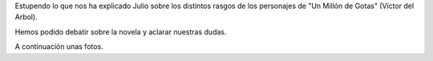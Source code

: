 .. title: Crónica de la Conferencia de Criminalística y Criminología
.. slug: conferencia-criminologia-cronica
.. date: 2017-01-31 19:00
.. tags: Talleres, Actividades, Taller de Literatura
.. description: Crónica de la Conferencia de Criminalística y criminología
.. type: micro
.. previewimage: /galleries/2017/conferencia-criminologia/conferencia-criminologia.cartel.png

Estupendo lo que nos ha explicado Julio sobre los distintos rasgos de los personajes de "Un Millón de Gotas" (Víctor del Arbol). 

Hemos podido debatir sobre la novela y aclarar nuestras dudas.

A continuación unas fotos.

.. gallery:: 2017/conferencia-criminologia
